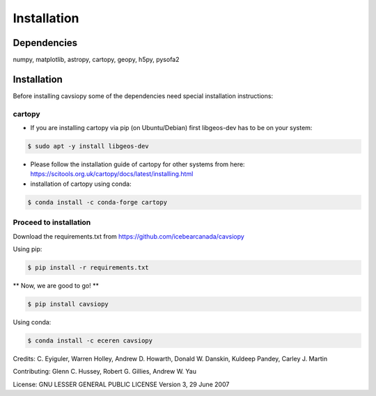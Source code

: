 Installation
============

Dependencies
------------
numpy, matplotlib, astropy, cartopy, geopy, h5py, pysofa2

Installation
------------
Before installing cavsiopy some of the dependencies need special installation instructions:

cartopy
^^^^^^^
- If you are installing cartopy via pip (on Ubuntu/Debian) first libgeos-dev has to be on your system:

.. code-block::

       $ sudo apt -y install libgeos-dev

- Please follow the installation guide of cartopy for other systems from here: https://scitools.org.uk/cartopy/docs/latest/installing.html

- installation of cartopy using conda:

.. code-block::

       $ conda install -c conda-forge cartopy

Proceed to installation
^^^^^^^^^^^^^^^^^^^^^^^
Download the requirements.txt from https://github.com/icebearcanada/cavsiopy

Using pip:

.. code-block::

       $ pip install -r requirements.txt

** Now, we are good to go! **

.. code-block::

       $ pip install cavsiopy

Using conda: 

.. code-block::

       $ conda install -c eceren cavsiopy


Credits: C. Eyiguler, Warren Holley, Andrew D. Howarth, Donald W. Danskin, Kuldeep Pandey, Carley J. Martin

Contributing: Glenn C. Hussey, Robert G. Gillies, Andrew W. Yau

License: GNU LESSER GENERAL PUBLIC LICENSE Version 3, 29 June 2007
